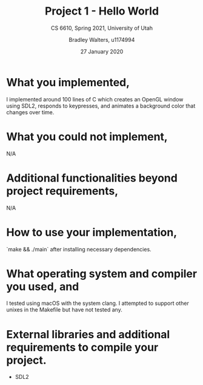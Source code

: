 #+TITLE: Project 1 - Hello World
#+SUBTITLE: CS 6610, Spring 2021, University of Utah
#+AUTHOR: Bradley Walters, u1174994
#+DATE: 27 January 2020
#+OPTIONS: toc:nil

* What you implemented,
I implemented around 100 lines of C which creates an OpenGL window using SDL2,
responds to keypresses, and animates a background color that changes over time.

* What you could not implement,
N/A

* Additional functionalities beyond project requirements,
N/A

* How to use your implementation,
`make && ./main` after installing necessary dependencies.

* What operating system and compiler you used, and
I tested using macOS with the system clang.
I attempted to support other unixes in the Makefile but have not tested any.

* External libraries and additional requirements to compile your project.
- SDL2
